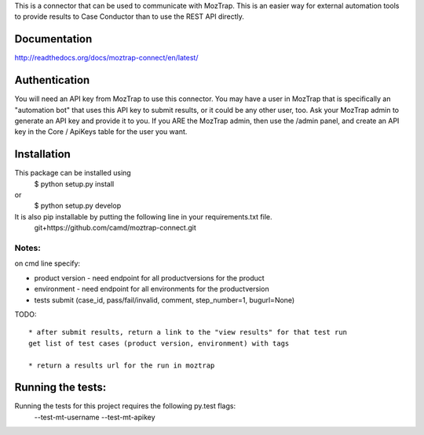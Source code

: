 This is a connector that can be used to communicate with
MozTrap.  This is an easier way for external automation tools to provide
results to Case Conductor than to use the REST API directly.

Documentation
-------------

http://readthedocs.org/docs/moztrap-connect/en/latest/


Authentication
--------------

You will need an API key from MozTrap to use this connector.  You may have a
user in MozTrap that is specifically an "automation bot" that uses this API
key to submit results, or it could be any other user, too.  Ask your MozTrap
admin to generate an API key and provide it to you.  If you ARE the MozTrap
admin, then use the /admin panel, and create an API key in the Core / ApiKeys
table for the user you want.


Installation
------------
This package can be installed using
    $ python setup.py install
or
    $ python setup.py develop

It is also pip installable by putting the following line in your requirements.txt file.
    git+https://github.com/camd/moztrap-connect.git

Notes:
~~~~~~
on cmd line specify:

* product version - need endpoint for all productversions for the product
* environment - need endpoint for all environments for the productversion
* tests submit (case_id, pass/fail/invalid, comment, step_number=1, bugurl=None)

TODO::

    * after submit results, return a link to the "view results" for that test run
    get list of test cases (product version, environment) with tags

    * return a results url for the run in moztrap

Running the tests:
-----------------------------
Running the tests for this project requires the following py.test flags:
    --test-mt-username
    --test-mt-apikey





